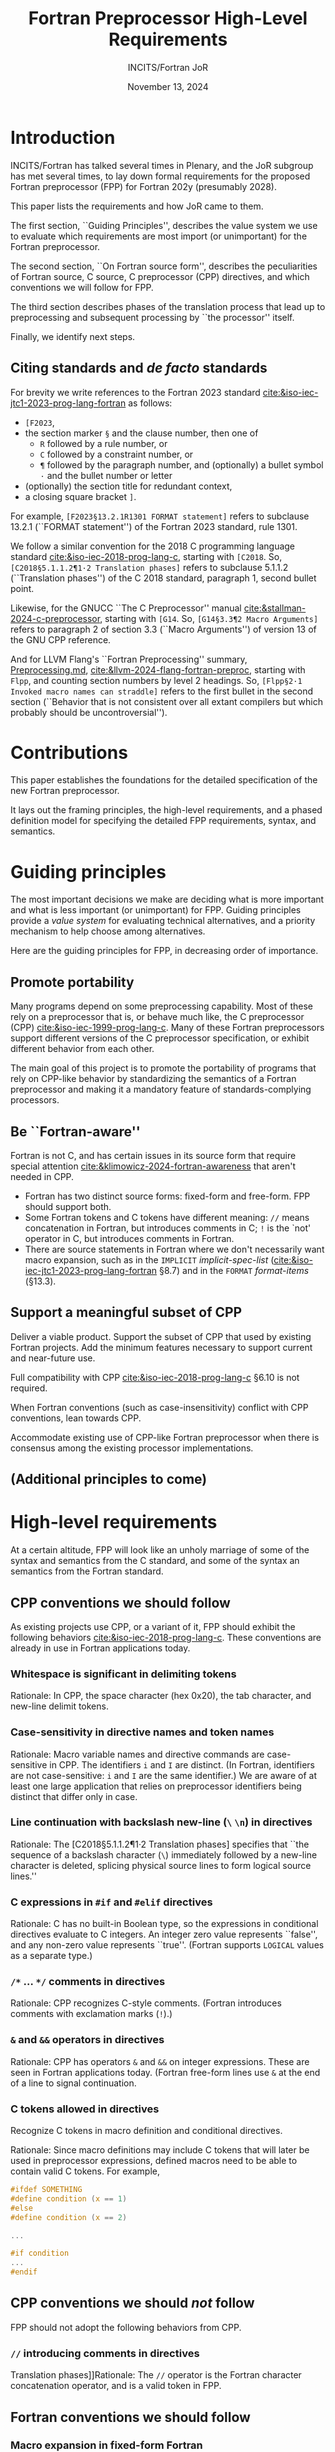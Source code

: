 :PROPERTIES:
:ID:       20231024T112734.315362
:END:
#+title: Fortran Preprocessor High-Level Requirements
#+author: INCITS/Fortran JoR
#+date: November 13, 2024
#+options: toc:nil
#+startup: showall
#+options: toc:t H:5 num:4
#+latex_header: \usepackage{titlesec}
# #+latex_header: \usepackage{parskip}
#+latex_header: \usepackage{hyperref}
#+latex_header: \usepackage{textgreek}
#+latex_header: \usepackage{listings}
#+latex_header: \hypersetup{linktoc = all, colorlinks = true, urlcolor = blue, citecolor = blue, linkcolor = blue}
#+latex_header: \titlespacing{\subsection}{0pt}{*4}{*1.5}
#+latex_header: \titlespacing{\subsubsection}{0pt}{*4}{*1.5}
# #+latex_header: \parindent=0pt
#+latex_header: \setcounter{secnumdepth}{5}
#+latex_header: \setcounter{tocdepth}{4}


#  LocalWords:  Clu Lio Ble Kli Fortranized Jor VARNAME apalike
#  LocalWords:  parindent parskip usepackage


* Introduction
INCITS/Fortran has talked several times in Plenary, and the JoR subgroup has met several times, to lay down formal requirements for the proposed Fortran preprocessor (FPP) for Fortran 202y (presumably 2028).

This paper lists the requirements and how JoR came to them.

The first section, ``Guiding Principles'', describes the value system we use to evaluate which requirements are most import (or unimportant) for the Fortran preprocessor.

The second section, ``On Fortran source form'', describes the peculiarities of Fortran source, C source, C preprocessor (CPP) directives, and which conventions we will follow for FPP.

The third section describes phases of the translation process that lead up to preprocessing and subsequent processing by ``the processor'' itself.

Finally, we identify next steps.


** Citing standards and /de facto/ standards
For brevity we write references to the Fortran 2023 standard [[cite:&iso-iec-jtc1-2023-prog-lang-fortran]] as follows:
    + ~[F2023~,
    + the section marker ~§~ and the clause number, then one of
        - ~R~ followed by a rule number, or
        - ~C~ followed by a constraint number, or
        - ~¶~ followed by the paragraph number, and (optionally) a bullet symbol =·= and the bullet number or letter
    + (optionally) the section title for redundant context,
    + a closing square bracket ~]~.

For example, =[F2023§13.2.1R1301 FORMAT statement]= refers to subclause 13.2.1 (``FORMAT statement'') of the Fortran 2023 standard, rule 1301.

We follow a similar convention for the 2018 C programming language standard [[cite:&iso-iec-2018-prog-lang-c]], starting with ~[C2018~. So, =[C2018§5.1.1.2¶1·2 Translation phases]= refers to subclause 5.1.1.2 (``Translation phases'') of the C 2018 standard, paragraph 1, second bullet point.

Likewise, for the GNUCC ``The C Preprocessor'' manual [[cite:&stallman-2024-c-preprocessor]], starting with ~[G14~. So, =[G14§3.3¶2 Macro Arguments]= refers to paragraph 2 of section 3.3 (``Macro Arguments'') of version 13 of the GNU CPP reference.

And for LLVM Flang's ``Fortran Preprocessing'' summary, [[https://github.com/llvm/llvm-project/blob/main/flang/docs/Preprocessing.md][Preprocessing.md]], [[cite:&llvm-2024-flang-fortran-preproc]], starting with ~Flpp~, and counting section numbers by level 2 headings. So, =[Flpp§2·1 Invoked macro names can straddle]= refers to the first bullet in the second section (``Behavior that is not consistent over all extant compilers but which probably should be uncontroversial'').



* Contributions
This paper establishes the foundations for the detailed specification of the new Fortran preprocessor.

It lays out the framing principles, the high-level requirements, and a phased definition model for specifying the detailed FPP requirements, syntax, and semantics.



* Guiding principles
The most important decisions we make are deciding what is more important and what is less important (or unimportant) for FPP. Guiding principles provide a /value system/ for evaluating technical alternatives, and a priority mechanism to help choose among alternatives.

Here are the guiding principles for FPP, in decreasing order of importance.

** Promote portability
Many programs depend on some preprocessing capability. Most of these rely on a preprocessor that is, or behave much like, the C preprocessor (CPP) [[cite:&iso-iec-1999-prog-lang-c]]. Many of these Fortran preprocessors support different versions of the C preprocessor specification, or exhibit different behavior from each other.

The main goal of this project is to promote the portability of programs that rely on CPP-like behavior by standardizing the semantics of a Fortran preprocessor and making it a mandatory feature of standards-complying processors.


** Be ``Fortran-aware''
Fortran is not C, and has certain issues in its source form that require special attention [[cite:&klimowicz-2024-fortran-awareness]] that aren't needed in CPP.
- Fortran has two distinct source forms: fixed-form and free-form. FPP should support both.
- Some Fortran tokens and C tokens have different meaning: ~//~ means concatenation in Fortran, but introduces comments in C; ~!~ is the `not' operator in C, but introduces comments in Fortran.
- There are source statements in Fortran where we don't necessarily want macro expansion, such as in the ~IMPLICIT~ /implicit-spec-list/ ([[cite:&iso-iec-jtc1-2023-prog-lang-fortran]] §8.7) and in the ~FORMAT~ /format-items/ (§13.3).


** Support a meaningful subset of CPP
Deliver a viable product. Support the subset of CPP that used by existing Fortran projects. Add the minimum features necessary to support current and near-future use.

Full compatibility with CPP [[cite:&iso-iec-2018-prog-lang-c]] §6.10 is not required.

When Fortran conventions (such as case-insensitivity) conflict with CPP conventions, lean towards CPP.

Accommodate existing use of CPP-like Fortran preprocessor when there is consensus among the existing processor implementations.

** (Additional principles to come)



* High-level requirements
At a certain altitude, FPP will look like an unholy marriage of some of the syntax and semantics from the C standard, and some of the syntax an semantics from the Fortran standard.

** CPP conventions we should follow
As existing projects use CPP, or a variant of it, FPP should exhibit the following behaviors [[cite:&iso-iec-2018-prog-lang-c]].  These conventions are already in use in Fortran applications today.

*** Whitespace is significant in delimiting tokens
Rationale: In CPP, the space character (hex 0x20), the tab character, and new-line delimit tokens.

*** Case-sensitivity in directive names and token names
Rationale: Macro variable names and directive commands are case-sensitive in CPP. The identifiers ~i~ and ~I~ are distinct. (In Fortran, identifiers are not case-sensitive:  ~i~ and ~I~ are the same identifier.) We are aware of at least one large application that relies on preprocessor identifiers being distinct that differ only in case.

*** Line continuation with backslash new-line  (~\~ ~\n~) in directives
Rationale: The [C2018§5.1.1.2¶1·2 Translation phases] specifies that ``the sequence of a backslash character (~\~) immediately followed by a new-line character is deleted, splicing physical source lines to form logical source lines.''

*** C expressions in ~#if~ and ~#elif~ directives
Rationale: C has no built-in Boolean type, so the expressions in conditional directives evaluate to C integers. An integer zero value represents ``false'', and any non-zero value represents ``true''. (Fortran supports ~LOGICAL~ values as a separate type.)

*** ~/*~ ... ~*/~ comments in directives
Rationale: CPP recognizes C-style comments. (Fortran introduces comments with exclamation marks (~!~).)

*** ~&~ and ~&&~ operators in directives
Rationale: CPP has operators ~&~ and ~&&~ on integer expressions. These are seen in Fortran applications today. (Fortran free-form lines use ~&~ at the end of a line to signal continuation.

*** C tokens allowed in directives
Recognize C tokens in macro definition and conditional directives.

Rationale: Since macro definitions may include C tokens that will later be used in preprocessor expressions, defined macros need to be able to contain valid C tokens. For example,

#+begin_src c
#ifdef SOMETHING
#define condition (x == 1)
#else
#define condition (x == 2)

...

#if condition
...
#endif
#+end_src



** CPP conventions we should /not/ follow
FPP should not adopt the following behaviors from CPP.
*** ~//~ introducing comments in directives
Translation phases]]Rationale: The ~//~ operator is the Fortran character concatenation operator, and is a valid token in FPP.


** Fortran conventions we should follow
*** Macro expansion in fixed-form Fortran
Rationale: Fortran projects today still exist in the obsolescent fixed-form [[cite:&iso-iec-jtc1-2023-prog-lang-fortran]]. Roughly half the projects and lines of code we have collected so far, in fact contain fixed-form Fortran [[cite:&klimowicz-2024-preproc-direct-exist-fortran-program]].

FPP must behave reasonably on this large body of code, but also must bend to conventions used by CPP.


** Fortran conventions we should /not/ follow
*** In fixed-form Fortran, blanks are not significant for determining token boundaries
Rationale: CPP treats blanks and comments as significant for determining token boundaries (they are significant up until translation phase 7 [C2018§5.1.1.2¶8·7]). We follow the CPP convention for tokenizing identifiers. Existing program surely rely on this, but we haven't analyzed this yet in the corpus of existing programs.

*** ~!~ comments in directives
Rationale: ~!~ introduces a comment in Fortran. Unfortunately, this is also the C `not' operator. To allow conditions with the C ~!~ not operator (such as below), FPP must treat ~!~ as the C `not' operator.
#+begin_src c
! defined(MY_FAVORITE_ID)
#+end_src


** Features to decide or revisit
*** Should we allow Fortran operators in directives?
For FPP directives, we should use C-style expressions, not Fortran expressions. Operators such as ~=~, ~/=~, ~.AND.~, ~.OR.~, ~.NOT~., ~**~ should not appear in ~#if~ and ~#elif~ directives. These operators, of course, can appear in the replacement text of ~#define~ directives.

Rationale for using Fortran-style expressions in definitions: It can be useful to define macros that are legal Fortran and that can also be evaluated by the preprocessor.

#+begin_src c
#define INTERESTING(x) ((x) > 1 .AND. (x) < 8)

#if INTERESTING(SOMETHING)
        IF (INTERESTING(ANOTHER_THING)) THEN
            ...
        END IF
#+end_src

*** Should comments become spaces in Fortran source?
In C, a comment is replaced with a single space before it executes preprocessor directives.

Fortran has never had any kind of formal ~pragma~ line in the language, programmers embed Fortran compiler directives (e.g., regarding vectorizing optimizations, OpenMP and OpenACC parallelism, and legacy extensions) in comments. FPP may need to preserve these comment-based directives for the processor.

We may define a mechanism for converting these comments into proper directives, to be available to later phases of the compiler.

Or we may decide that passing directives through is implementation-defined behavior.



* Translation phases
The C standard [[cite:&iso-iec-2018-prog-lang-c]] defines eight translation phases. These phases each perform a well-defined set of operations on the C source code and intermediate representations. They define a processing pipeline where one phase transforms its input in some way, and its output becomes the input to the next phase.

While these phase descriptions explain how C compilers /should behave/, they do not /prescribe/ how C compilers should /be written/.

We do the same for Fortran. For FPP, though, we are only concerned with phases through interpreting preprocessor directives. (The rest of the Fortran standard defines the responsibilities of ``The Processor'' that validates and transforms Fortran source.)


** Phase 1: Remove continuations
For fixed-form source, follow the column-6 conventions to produce a sequence of logical lines.

For free-form source, follow the ~&~ conventions to produce a sequence of logical lines.


** Phase 2: Translate comment directives
For fixed and free-form source, translate comment-based directives (such as ~!dir$~, ~!omp$~, ~!acc$~, and ~CDIR$~, ~COMP$~, and ~Cacc$~) into some kind of formal pragma (such as a ~#pragma~ directive).

The Fortran standard should specify whether and how macros are expanded in pragmas.

Which comment-directives are translated to pragmas is processor-dependent.


** Phase 3: Remove comments
All remaining comments are replaced with a single space. (This may be combined with the previous phase, to simplify the definition of the preprocessing pipeline.)


** Phase 4: Tokenize the source into preprocessing tokens
The output from Phase 3 is converted to preprocessor tokens according to the rules defined in ``On Fortran source form'' above.


** Phase 5: Execute preprocessor directives
Preprocessing directives in the output from Phase 4 are executed. As in C, the execution of preprocessor directives and interpretation of macro definition and expansion is a /token-replacement/ process, not a /text replacement/ process.

Macros are expanded in directives and Fortran source.

Source code is included, excluded, or modified based on the directives.

This phase removes all directives before generating output for subsequent processor phases.


* Detailed requirements
In the next papers, we list the detailed requirements for the Fortran 202y preprocessor.

Each requirement is a heading of the form ``One-line description''

Item properties for these headings contain
    - A requirement unique identifier in square brackets ~[~ ~]~.
    - Current status (TBD, JoR yes, JoR no, WG 5 yes, WG 5 no, etc.).
    - Normative references (such as the C standard).
    - Where the requirement came from in normative references (such as the C standard), J3 Fortran discussions and posts.


** Requirement sources
The requirements came from the following sources.
- cpp :: The C standard [[cite:&iso-iec-2018-prog-lang-c]].
- facpp :: The C standard, but made Fortran-aware.
- ble1 :: JoR Email threads from Rich Bleikamp re: tutorial [2022-08-08 Mon 21:34].
- che1 :: Email from Daniel Chen to JoR [2022-07-29 11:08].
- clu1 :: Email from Tom Clune [2022-08-01 Mon 10:48].
- gak :: Gary Klimowicz as he wrote these specifications.
- jor1 :: JoR meeting on preprocessors [2022-08-22 Mon 10:00].
- jor2 :: JoR meeting on preprocessors [2022-09-20 Tue 13:00].
- jor3 :: JoR meeting on preprocessors [2023-11-07 Tue 12:00].
- jor4 :: JoR meeting on preprocessors [2022-12-06 Tue 12:00].
- lio1 :: Email from Steve Lionel [2022-08-01 Mon 13:52].
- lio2 :: JoR discussion forum [[https://j3-fortran.org/forum/viewtopic.php?p=561]].
- lio3 :: JoR discussion forum [[https://j3-fortran.org/forum/viewtopic.php?p=562]].




* Next steps
Additional documents describe the requirements, syntax, and specifications for the above phases.

Each phase will have a separate document that defines the required behavior to transform the output from the prior phase into the input for the subsequent phase.



[[bibliographystyle:alpha]]
[[bibliography:references.bib]]


* Links                                                            :noexport:
- [[id:B95B266B-EC1E-44C8-B1F3-ABE74A38D9A3][Review specification for C preprocessor from standard C reference]]
- [[id:D5905323-2724-4ABB-A0D2-2F5973455240][J3 JoR meeting re preprocessor 20220822-1000]]
- [[id:C5448143-9FF2-4E7D-B939-FCA13386BB26][J3 JoR meeting re preprocessor 20220920-1300]]
- [[id:11681178-42A9-41D5-B562-3F25B7049C04][Notes on Fortran preprocessor fppTutorial2 from Rich Bleikamp 2022-09-08]]
- [[fpp:requirements/Consolidated requirements for Fortran preprocessor for Fortran 202y.org]]

